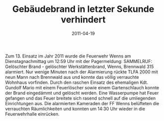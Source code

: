 #+TITLE: Gebäudebrand in letzter Sekunde verhindert
#+DATE: 2011-04-19
#+FACEBOOK_URL: 

Zum 13. Einsatz im Jahr 2011 wurde die Feuerwehr Wenns am Dienstagnachmittag um 12:59 Uhr mit der Pagermeldung: SAMMELRUF: Gelöschter Brand - gelöschter Werkstättenbrand, Wenns, Brennwald 315 alarmiert. Nur wenige Minuten nach der Alarmierung rückte TLFA 2000 mit neun Mann nach Brennwald aus und konnte das völlig verrauchte Wohnhaus vorfinden. Durch den raschen Einsatz des ehemaligen Kdt. Gundolf Mario mit einem Feuerlöscher sowie einem Gartenschlauch konnte der Brand eingedämmt und gelöscht werden. Eine Wasserpumpe hat Feuer gefangen und das Feuer breitete sich rasend schnell auf die umliegenden Einrichtungen aus. Die alarmierten Kameraden der FF Wenns belüfteten die verrauchten Räumlichkeiten und konnten um 14:30 Uhr wieder in die Feuerwehrhalle einrücken.
